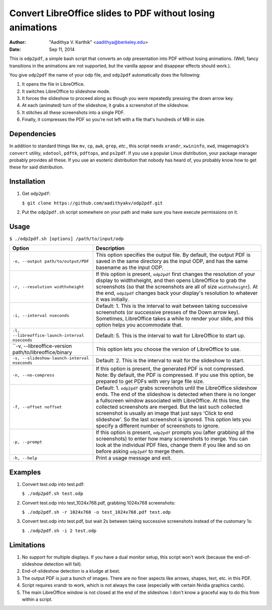 Convert LibreOffice slides to PDF without losing animations
###########################################################

:author: "Aadithya V. Karthik" <aadithya@berkeley.edu>
:date: Sep 11, 2014

This is ``odp2pdf``, a simple bash script that converts an odp presentation into
PDF without losing animations. (Well, fancy transitions in the animations are
not supported, but the vanilla appear and disappear effects should work.).

You give ``odp2pdf`` the name of your odp file, and ``odp2pdf`` automatically
does the following: 

#. It opens the file in LibreOffice.
#. It switches LibreOffice to slideshow mode. 
#. It forces the slideshow to proceed along as though you were repeatedly 
   pressing the down arrow key.
#. At each (animated) turn of the slideshow, it grabs a screenshot of the 
   slideshow.
#. It stitches all these screenshots into a single PDF.
#. Finally, it compresses the PDF so you're not left with a file that's hundreds 
   of MB in size.

Dependencies
============

In addition to standard things like ``mv``, ``cp``, ``awk``, ``grep``, *etc.*,
this script needs ``xrandr``, ``xwininfo``, ``xwd``, imagemagick's ``convert``
utility, ``xdotool``, ``pdftk``, ``pdftops``, and ``ps2pdf``. If you use a
popular Linux distribution, your package manager probably provides all these. If
you use an esoteric distribution that nobody has heard of, you probably know how
to get these for said distribution.

Installation
============

#. Get ``odp2pdf``:

   ``$ git clone https://github.com/aadithyakv/odp2pdf.git``

#. Put the ``odp2pdf.sh`` script somewhere on your path and make sure you have 
   execute permissions on it.

Usage
=====

``$ ./odp2pdf.sh [options] /path/to/input/odp``

+-------------------------------------------------------------+-----------------------------------------------------------------------+
|                    Option                                   |                              Description                              |
+=============================================================+=======================================================================+
| ``-o, --output path/to/output/PDF``                         | This option specifies the output file. By default, the output PDF is  |
|                                                             | saved in the same directory as the input ODP, and has the same        |
|                                                             | basename as the input ODP.                                            |
+-------------------------------------------------------------+-----------------------------------------------------------------------+
| ``-r, --resolution widthxheight``                           | If this option is present, ``odp2pdf`` first changes the resolution   |
|                                                             | of your display to widthxheight, and then opens LibreOffice to grab   |
|                                                             | the screenshots (so that the screenshots are all of size              |
|                                                             | ``widthxheight``). At the end, ``odp2pdf`` changes back your          |
|                                                             | display's resolution to whatever it was initially.                    |
+-------------------------------------------------------------+-----------------------------------------------------------------------+
| ``-i, --interval nseconds``                                 | Default: 1. This is the interval to wait between taking successive    |
|                                                             | screenshots (or successive presses of the Down arrow key). Sometimes, |
|                                                             | LibreOffice takes a while to render your slide, and this option helps |
|                                                             | you accommodate that.                                                 |
+-------------------------------------------------------------+-----------------------------------------------------------------------+
| ``-l, --libreoffice-launch-interval nseconds``              | Default: 5. This is the interval to wait for LibreOffice to start up. |
+-------------------------------------------------------------+-----------------------------------------------------------------------+
| ``-v, --libreoffice-version path/to/libreoffice/binary      | This option lets you choose the version of LibreOffice to use.        |
+-------------------------------------------------------------+-----------------------------------------------------------------------+
| ``-s, --slideshow-launch-interval nseconds``                | Default: 2. This is the interval to wait for the slideshow to start.  |
+-------------------------------------------------------------+-----------------------------------------------------------------------+
| ``-n, --no-compress``                                       | If this option is present, the generated PDF is not compressed. Note: |
|                                                             | By default, the PDF is compressed. If you use this option, be         |
|                                                             | prepared to get PDFs with very large file size.                       |
+-------------------------------------------------------------+-----------------------------------------------------------------------+
| ``-f, --offset noffset``                                    | Default: 1. ``odp2pdf`` grabs screenshots until the LibreOffice       |
|                                                             | slideshow ends. The end of the slideshow is detected when there is no |
|                                                             | longer a fullscreen window associated with LibreOffice. At this time, |
|                                                             | the collected screenshots are merged. But the last such collected     |
|                                                             | screenshot is usually an image that just says 'Click to end           |
|                                                             | slideshow'. So the last screenshot is ignored. This option lets you   |
|                                                             | specify a different number of screenshots to ignore.                  |
+-------------------------------------------------------------+-----------------------------------------------------------------------+
| ``-p, --prompt``                                            | If this option is present, ``odp2pdf`` prompts you (after grabbing    |
|                                                             | all the screenshots) to enter how many screenshots to merge. You can  |
|                                                             | look at the individual PDF files, change them if you like and so on   |
|                                                             | before asking ``odp2pdf`` to merge them.                              |
+-------------------------------------------------------------+-----------------------------------------------------------------------+
| ``-h, --help``                                              | Print a usage message and exit.                                       |
+-------------------------------------------------------------+-----------------------------------------------------------------------+

Examples
========

#. Convert test.odp into test.pdf:

   ``$ ./odp2pdf.sh test.odp``

#. Convert test.odp into test_1024x768.pdf, grabbing 1024x768 screenshots:

   ``$ ./odp2pdf.sh -r 1024x768 -o test_1024x768.pdf test.odp``

#. Convert test.odp into test.pdf, but wait 2s between taking successive 
   screenshots instead of the customary 1s:

   ``$ ./odp2pdf.sh -i 2 test.odp``


Limitations
===========

#. No support for multiple displays. If you have a dual monitor setup, this 
   script won't work (because the end-of-slideshow detection will fail).

#. End-of-slideshow detection is a kludge at best.

#. The output PDF is just a bunch of images. There are no finer aspects like 
   arrows, shapes, text, etc. in this PDF.

#. Script requires xrandr to work, which is not always the case (especially 
   with certain Nvidia graphics cards).
 
#. The main LibreOffice window is not closed at the end of the slideshow. I 
   don't know a graceful way to do this from within a script.

